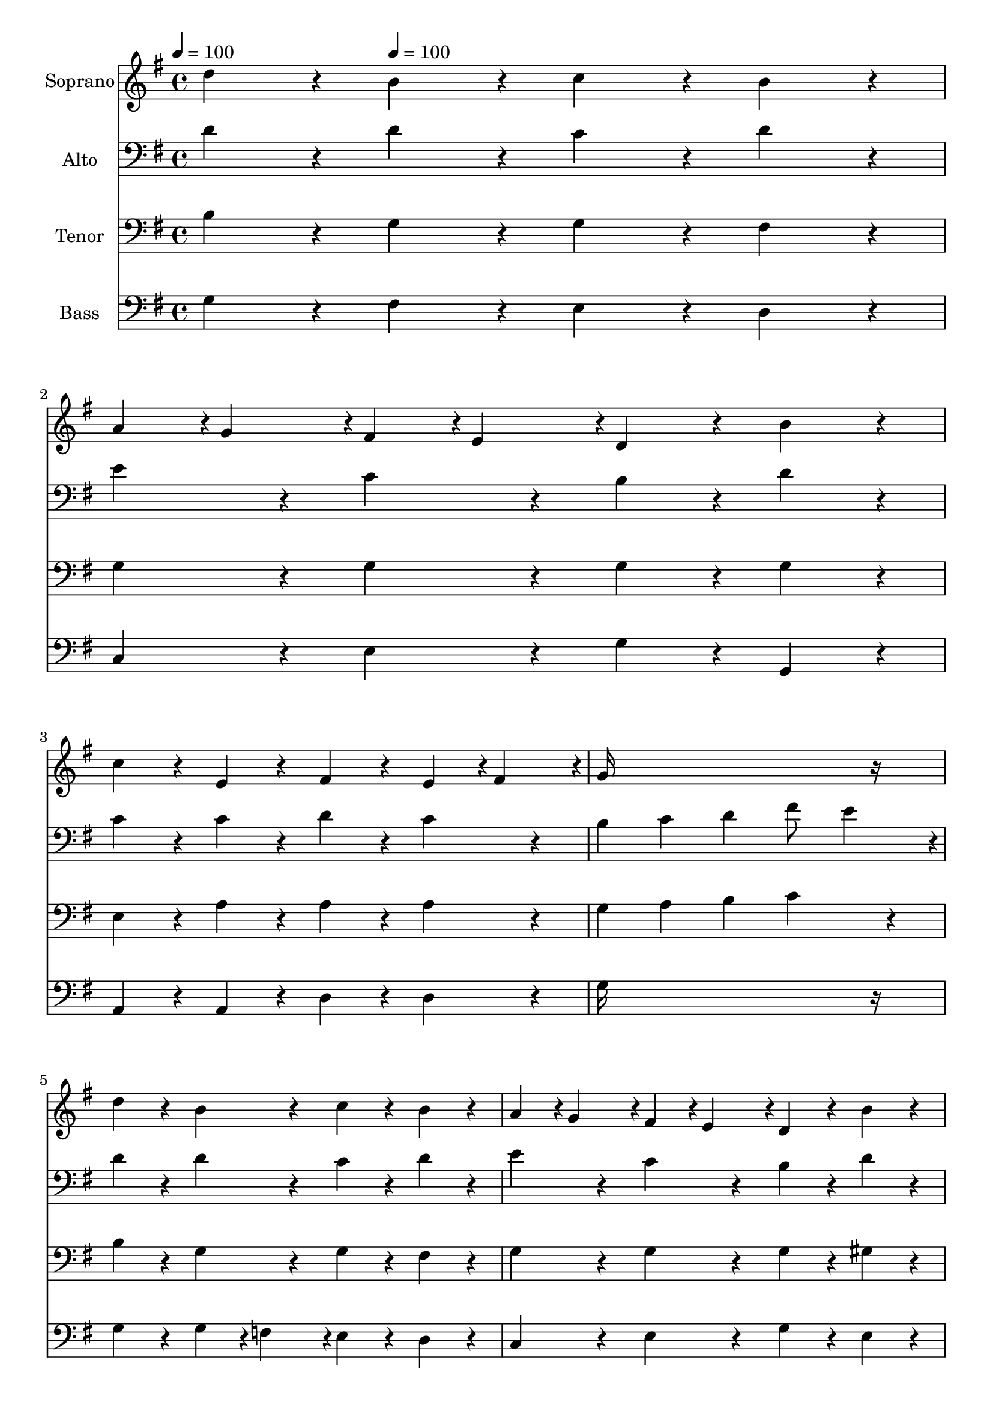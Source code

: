 % Lily was here -- automatically converted by c:/Program Files (x86)/LilyPond/usr/bin/midi2ly.py from output/midi/093-all-things-bright-and-beautiful.mid
\version "2.14.0"

\layout {
  \context {
    \Voice
    \remove "Note_heads_engraver"
    \consists "Completion_heads_engraver"
    \remove "Rest_engraver"
    \consists "Completion_rest_engraver"
  }
}

trackAchannelA = {


  \key g \major
    
  \time 4/4 
  

  \key g \major
  
  \tempo 4 = 100 
  
  % [MARKER] hasd037
  
  % [MARKER] By 17th Century English melody arr. by Martin Shaw
  
  % [MARKER] Public domain
  
  % [MARKER] Generated by NoteWorthy Composer
  \skip 4 
  \tempo 4 = 100 
  \skip 2*13 
  \tempo 4 = 89 
  \skip 4*28/192 
  \tempo 4 = 89 
  \skip 4*29/192 
  \tempo 4 = 88 
  \skip 4*29/192 
  \tempo 4 = 87 
  \skip 4*29/192 
  \tempo 4 = 86 
  \skip 4*28/192 
  \tempo 4 = 85 
  \skip 4*29/192 
  \tempo 4 = 83 
  \skip 4*29/192 
  \tempo 4 = 82 
  \skip 4*29/192 
  \tempo 4 = 82 
  \skip 4*29/192 
  \tempo 4 = 80 
  \skip 4*28/192 
  \tempo 4 = 80 
  \skip 4*29/192 
  \tempo 4 = 78 
  \skip 4*29/192 
  \tempo 4 = 77 
  \skip 4*29/192 
  \tempo 4 = 76 
  \skip 4*29/192 
  \tempo 4 = 75 
  \skip 4*28/192 
  \tempo 4 = 75 
  \skip 4*29/192 
  \tempo 4 = 73 
  \skip 4*29/192 
  \tempo 4 = 72 
  \skip 4*29/192 
  \tempo 4 = 72 
  \skip 4*29/192 
  \tempo 4 = 71 
  \skip 4*29/192 
  \tempo 4 = 69 
  \skip 4*2/192 
  \tempo 4 = 69 
  \skip 4*7/192 
  \tempo 4 = 69 
  \skip 4*9/192 
  \tempo 4 = 67 
  \skip 4*10/192 
  \tempo 4 = 67 
  \skip 4*13/192 
  \tempo 4 = 65 
  \skip 128 
  \tempo 4 = 64 
  \skip 4*10/192 
  \tempo 4 = 62 
  \skip 4*3/192 
  \tempo 4 = 61 
  \skip 128 
  \tempo 4 = 60 
  \skip 4*10/192 
  \tempo 4 = 60 
  \skip 128 
  \tempo 4 = 58 
  \skip 4*13/192 
  \tempo 4 = 57 
  \skip 4*10/192 
  \tempo 4 = 56 
  \skip 128 
  \tempo 4 = 55 
  \skip 4*7/192 
  \tempo 4 = 54 
  \skip 4*3/192 
  \tempo 4 = 53 
  \skip 128 
  \tempo 4 = 53 
  \skip 4*7/192 
  \tempo 4 = 52 
  \skip 64 
  \tempo 4 = 51 
  \skip 4*7/192 
  \tempo 4 = 50 
  \skip 4*3/192 
  \tempo 4 = 50 
  \skip 4*10/192 
  \tempo 4 = 50 
  \skip 4*3/192 
  \tempo 4 = 73 
  \skip 4*13/192 
  \tempo 4 = 80 
  \skip 128 
  \tempo 4 = 81 
  \skip 4*3/192 
  \tempo 4 = 86 
  \skip 4*3/192 
  \tempo 4 = 89 
  \skip 4*7/192 
  \tempo 4 = 90 
  \skip 4*3/192 
  \tempo 4 = 91 
  \skip 128 
  \tempo 4 = 93 
  \skip 4*4/192 
  \tempo 4 = 99 
  \skip 4*3/192 
  \tempo 4 = 100 
  \skip 4*16/192 
  \tempo 4 = 100 
  \skip 4*22/192 
  \tempo 4 = 100 
  \skip 4*58/192 
  \tempo 4 = 99 
  \skip 4*38/192 
  \tempo 4 = 100 
  \skip 4*5065/192 
  \tempo 4 = 100 
  \skip 128 
  \tempo 4 = 99 
  \skip 4*13/192 
  \tempo 4 = 98 
  \skip 4*38/192 
  \tempo 4 = 97 
  \skip 4*32/192 
  \tempo 4 = 97 
  \skip 4*13/192 
  \tempo 4 = 96 
  \skip 4*19/192 
  \tempo 4 = 96 
  \skip 4*3/192 
  \tempo 4 = 95 
  \skip 4*7/192 
  \tempo 4 = 94 
  \skip 128 
  \tempo 4 = 94 
  \skip 4*7/192 
  \tempo 4 = 93 
  \skip 128 
  \tempo 4 = 93 
  \skip 4*13/192 
  \tempo 4 = 93 
  \skip 4*13/192 
  \tempo 4 = 92 
  \skip 64 
  \tempo 4 = 91 
  \skip 4*16/192 
  \tempo 4 = 91 
  \skip 4*16/192 
  \tempo 4 = 90 
  \skip 4*10/192 
  \tempo 4 = 90 
  \skip 128 
  \tempo 4 = 89 
  \skip 4*10/192 
  \tempo 4 = 89 
  \skip 4*32/192 
  \tempo 4 = 88 
  \skip 4*10/192 
  \tempo 4 = 87 
  \skip 4*9/192 
  \tempo 4 = 86 
  \skip 4*10/192 
  \tempo 4 = 85 
  \skip 4*19/192 
  \tempo 4 = 85 
  \skip 4*10/192 
  \tempo 4 = 83 
  \skip 4*9/192 
  \tempo 4 = 83 
  \skip 4*13/192 
  \tempo 4 = 82 
  \skip 4*32/192 
  \tempo 4 = 82 
  \skip 4*10/192 
  \tempo 4 = 82 
  \skip 128 
  \tempo 4 = 81 
  \skip 128 
  \tempo 4 = 80 
  \skip 4*87/192 
  \tempo 4 = 80 
  \skip 4*45/192 
  \tempo 4 = 80 
  \skip 4*320/192 
  \tempo 4 = 80 
  \skip 128 
  \tempo 4 = 80 
  \skip 4*10/192 
  \tempo 4 = 82 
  \skip 64 
  \tempo 4 = 84 
  \skip 4*7/192 
  \tempo 4 = 86 
  \skip 4*3/192 
  \tempo 4 = 87 
  \skip 4*3/192 
  \tempo 4 = 88 
  \skip 4*3/192 
  \tempo 4 = 89 
  \skip 4*4/192 
  \tempo 4 = 90 
  \skip 128 
  \tempo 4 = 91 
  \skip 4*3/192 
  \tempo 4 = 92 
  \skip 4*7/192 
  \tempo 4 = 93 
  \skip 4*3/192 
  \tempo 4 = 94 
  \skip 128 
  \tempo 4 = 95 
  \skip 4*3/192 
  \tempo 4 = 96 
  \skip 4*13/192 
  \tempo 4 = 96 
  \skip 4*7/192 
  \tempo 4 = 97 
  \skip 64 
  \tempo 4 = 97 
  \skip 4*7/192 
  \tempo 4 = 98 
  \skip 4*3/192 
  \tempo 4 = 99 
  \skip 4*10/192 
  \tempo 4 = 100 
  \skip 4*3/192 
  \tempo 4 = 100 
  \skip 4*70/192 
  \tempo 4 = 99 
  \skip 4*23/192 
  \tempo 4 = 98 
  \skip 4*32/192 
  \tempo 4 = 99 
  \skip 4*44/192 
  \tempo 4 = 98 
  \skip 4*10/192 
  \tempo 4 = 99 
  \skip 4*26/192 
  \tempo 4 = 100 
  \skip 4*9/192 
  \tempo 4 = 98 
  \skip 4*95/192 
  \tempo 4 = 100 
  \skip 2*13 
  \tempo 4 = 89 
  \skip 4*28/192 
  \tempo 4 = 89 
  \skip 4*29/192 
  \tempo 4 = 88 
  \skip 4*29/192 
  \tempo 4 = 87 
  \skip 4*29/192 
  \tempo 4 = 86 
  \skip 4*28/192 
  \tempo 4 = 85 
  \skip 4*29/192 
  \tempo 4 = 83 
  \skip 4*29/192 
  \tempo 4 = 82 
  \skip 4*29/192 
  \tempo 4 = 82 
  \skip 4*29/192 
  \tempo 4 = 80 
  \skip 4*28/192 
  \tempo 4 = 80 
  \skip 4*29/192 
  \tempo 4 = 78 
  \skip 4*29/192 
  \tempo 4 = 77 
  \skip 4*29/192 
  \tempo 4 = 76 
  \skip 4*29/192 
  \tempo 4 = 75 
  \skip 4*28/192 
  \tempo 4 = 75 
  \skip 4*29/192 
  \tempo 4 = 73 
  \skip 4*29/192 
  \tempo 4 = 72 
  \skip 4*29/192 
  \tempo 4 = 72 
  \skip 4*29/192 
  \tempo 4 = 71 
  \skip 4*29/192 
  \tempo 4 = 69 
  \skip 4 
  \tempo 4 = 30 
  
}

trackA = <<
  \context Voice = voiceA \trackAchannelA
>>


trackBchannelA = {
  
  \set Staff.instrumentName = "Soprano"
  
}

trackBchannelB = \relative c {
  d''4*160/192 r4*32/192 b4*160/192 r4*32/192 c4*160/192 r4*32/192 b4*160/192 
  r4*32/192 
  | % 2
  a4*94/192 r4*2/192 g4*94/192 r4*2/192 fis4*94/192 r4*2/192 e4*94/192 
  r4*2/192 d4*160/192 r4*32/192 b'4*160/192 r4*32/192 
  | % 3
  c4*160/192 r4*32/192 e,4*160/192 r4*32/192 fis4*160/192 r4*32/192 e4*94/192 
  r4*2/192 fis4*94/192 r4*2/192 
  | % 4
  g16*15 r16 
  | % 5
  d'4*160/192 r4*32/192 b4*160/192 r4*32/192 c4*160/192 r4*32/192 b4*160/192 
  r4*32/192 
  | % 6
  a4*94/192 r4*2/192 g4*94/192 r4*2/192 fis4*94/192 r4*2/192 e4*94/192 
  r4*2/192 d4*160/192 r4*32/192 b'4*160/192 r4*32/192 
  | % 7
  c4*160/192 r4*32/192 e,4*160/192 r4*32/192 fis4*160/192 r4*32/192 e4*94/192 
  r4*2/192 fis4*94/192 r4*2/192 
  | % 8
  g16*11 r16 d4*160/192 r4*32/192 
  | % 9
  b4*160/192 r4*32/192 d4*160/192 r4*32/192 d4*160/192 r4*32/192 c4*94/192 
  r4*2/192 b4*94/192 r4*2/192 
  | % 10
  c4*160/192 r4*32/192 e16*7 r16 e4*160/192 r4*32/192 
  | % 11
  fis4*94/192 r4*2/192 g4*94/192 r4*2/192 a4*160/192 r4*32/192 fis4*94/192 
  r4*2/192 g4*94/192 r4*2/192 a4*160/192 r4*32/192 
  | % 12
  d,16*11 r16 g4*94/192 r4*2/192 a4*94/192 r4*2/192 
  | % 13
  b4*160/192 r4*32/192 a4*160/192 r4*32/192 g4*160/192 r4*32/192 a4*94/192 
  r4*2/192 b4*94/192 r4*2/192 
  | % 14
  c4. b4*94/192 r4*2/192 a4*160/192 r4*32/192 b4*94/192 r4*2/192 c4*94/192 
  r4*2/192 
  | % 15
  d4*160/192 r4*32/192 e,4*160/192 r4*32/192 fis4*160/192 r4*32/192 e4*94/192 
  r4*2/192 fis4*94/192 r4*2/192 
  | % 16
  g16*15 r16 
  | % 17
  d'4*160/192 r4*32/192 b4*160/192 r4*32/192 c4*160/192 r4*32/192 b4*160/192 
  r4*32/192 
  | % 18
  a4*94/192 r4*2/192 g4*94/192 r4*2/192 fis4*94/192 r4*2/192 e4*94/192 
  r4*2/192 d4*160/192 r4*32/192 b'4*160/192 r4*32/192 
  | % 19
  c4*160/192 r4*32/192 e,4*160/192 r4*32/192 fis4*160/192 r4*32/192 e4*94/192 
  r4*2/192 fis4*94/192 r4*2/192 
  | % 20
  g16*15 r16 
  | % 21
  d'4*160/192 r4*32/192 b4*160/192 r4*32/192 c4*160/192 r4*32/192 b4*160/192 
  r4*32/192 
  | % 22
  a4*94/192 r4*2/192 g4*94/192 r4*2/192 fis4*94/192 r4*2/192 e4*94/192 
  r4*2/192 d4*160/192 r4*32/192 b'4*160/192 r4*32/192 
  | % 23
  c4*160/192 r4*32/192 e,4*160/192 r4*32/192 fis4*160/192 r4*32/192 e4*94/192 
  r4*2/192 fis4*94/192 r4*2/192 
  | % 24
  g16*11 
}

trackB = <<
  \context Voice = voiceA \trackBchannelA
  \context Voice = voiceB \trackBchannelB
>>


trackCchannelA = {
  
  \set Staff.instrumentName = "Alto"
  
}

trackCchannelB = \relative c {
  d'4*160/192 r4*32/192 d4*160/192 r4*32/192 c4*160/192 r4*32/192 d4*160/192 
  r4*32/192 
  | % 2
  e4*160/192 r4*32/192 c4*160/192 r4*32/192 b4*160/192 r4*32/192 d4*160/192 
  r4*32/192 
  | % 3
  c4*160/192 r4*32/192 c4*160/192 r4*32/192 d4*160/192 r4*32/192 c4*160/192 
  r4*32/192 
  | % 4
  b4 c d fis8 e4*94/192 r4*2/192 
  | % 5
  d4*160/192 r4*32/192 d4*160/192 r4*32/192 c4*160/192 r4*32/192 d4*160/192 
  r4*32/192 
  | % 6
  e4*160/192 r4*32/192 c4*160/192 r4*32/192 b4*160/192 r4*32/192 d4*160/192 
  r4*32/192 
  | % 7
  c4*160/192 r4*32/192 c4*160/192 r4*32/192 d4*160/192 r4*32/192 c4*160/192 
  r4*32/192 
  | % 8
  b4 d8 c b4*160/192 r4*32/192 b4*160/192 r4*32/192 
  | % 9
  b4*160/192 r4*32/192 b4*160/192 r4*32/192 b4*160/192 r4*32/192 g4*160/192 
  r4*32/192 
  | % 10
  g4*160/192 r4*32/192 c16*7 r16 c4*160/192 r4*32/192 
  | % 11
  c4*160/192 r4*32/192 c4*160/192 r4*32/192 d4*160/192 r4*32/192 d4*160/192 
  r4*32/192 
  | % 12
  d4 c b4*160/192 r4*32/192 c4*94/192 r4*2/192 c4*94/192 r4*2/192 
  | % 13
  d4*160/192 r4*32/192 dis4*160/192 r4*32/192 e4*160/192 r4*32/192 e4*94/192 
  r4*2/192 d4*94/192 r4*2/192 
  | % 14
  c4 e4*160/192 r4*32/192 fis4*94/192 r4*2/192 e4*94/192 r4*2/192 d4*160/192 
  r4*32/192 
  | % 15
  d4*160/192 r4*32/192 c4*94/192 r4*2/192 b4*94/192 r4*2/192 a4*160/192 
  r4*32/192 c4*160/192 r4*32/192 
  | % 16
  b16*15 r16 
  | % 17
  d4*160/192 r4*32/192 d4*160/192 r4*32/192 c4*160/192 r4*32/192 d4*160/192 
  r4*32/192 
  | % 18
  e4*160/192 r4*32/192 c4*160/192 r4*32/192 b4*160/192 r4*32/192 d4*160/192 
  r4*32/192 
  | % 19
  c4*160/192 r4*32/192 c4*160/192 r4*32/192 d4*160/192 r4*32/192 c4*160/192 
  r4*32/192 
  | % 20
  b4 c d fis8 e4*94/192 r4*2/192 
  | % 21
  d4*160/192 r4*32/192 d4*160/192 r4*32/192 c4*160/192 r4*32/192 d4*160/192 
  r4*32/192 
  | % 22
  e4*160/192 r4*32/192 c4*160/192 r4*32/192 b4*160/192 r4*32/192 d4*160/192 
  r4*32/192 
  | % 23
  c4*160/192 r4*32/192 c4*160/192 r4*32/192 d4*160/192 r4*32/192 c4*160/192 
  r4*32/192 
  | % 24
  b4 d8 c b4*160/192 
}

trackC = <<

  \clef bass
  
  \context Voice = voiceA \trackCchannelA
  \context Voice = voiceB \trackCchannelB
>>


trackDchannelA = {
  
  \set Staff.instrumentName = "Tenor"
  
}

trackDchannelB = \relative c {
  b' r4*32/192 g4*160/192 r4*32/192 g4*160/192 r4*32/192 fis4*160/192 
  r4*32/192 
  | % 2
  g4*160/192 r4*32/192 g4*160/192 r4*32/192 g4*160/192 r4*32/192 g4*160/192 
  r4*32/192 
  | % 3
  e4*160/192 r4*32/192 a4*160/192 r4*32/192 a4*160/192 r4*32/192 a4*160/192 
  r4*32/192 
  | % 4
  g4 a b c4*160/192 r4*32/192 
  | % 5
  b4*160/192 r4*32/192 g4*160/192 r4*32/192 g4*160/192 r4*32/192 fis4*160/192 
  r4*32/192 
  | % 6
  g4*160/192 r4*32/192 g4*160/192 r4*32/192 g4*160/192 r4*32/192 gis4*160/192 
  r4*32/192 
  | % 7
  a4*160/192 r4*32/192 a4*160/192 r4*32/192 a4*160/192 r4*32/192 d,4*160/192 
  r4*32/192 
  | % 8
  d4 e d4*160/192 r4*32/192 d4*160/192 r4*32/192 
  | % 9
  g4*160/192 r4*32/192 g4*160/192 r4*32/192 g4*160/192 r4*32/192 g4*160/192 
  r4*32/192 
  | % 10
  g4*160/192 r4*32/192 g16*7 r16 a4*160/192 r4*32/192 
  | % 11
  a4*94/192 r4*2/192 g4*94/192 r4*2/192 fis4*160/192 r4*32/192 a4*94/192 
  r4*2/192 g4*94/192 r4*2/192 fis4*160/192 r4*32/192 
  | % 12
  g4 e8 fis g4*160/192 r4*32/192 g4*94/192 r4*2/192 fis4*94/192 
  r4*2/192 
  | % 13
  g4*160/192 r4*32/192 a4*160/192 r4*32/192 b4*160/192 r4*32/192 a4*94/192 
  r4*2/192 gis4*94/192 r4*2/192 
  | % 14
  a4 g4*160/192 r4*32/192 fis4*160/192 r4*32/192 fis4*94/192 
  r4*2/192 e4*94/192 r4*2/192 
  | % 15
  d4*160/192 r4*32/192 g4*160/192 r4*32/192 d4*160/192 r4*32/192 d4*160/192 
  r4*32/192 
  | % 16
  d16*15 r16 
  | % 17
  b'4*160/192 r4*32/192 g4*160/192 r4*32/192 g4*160/192 r4*32/192 fis4*160/192 
  r4*32/192 
  | % 18
  g4*160/192 r4*32/192 g4*160/192 r4*32/192 g4*160/192 r4*32/192 g4*160/192 
  r4*32/192 
  | % 19
  e4*160/192 r4*32/192 a4*160/192 r4*32/192 a4*160/192 r4*32/192 a4*160/192 
  r4*32/192 
  | % 20
  g4 a b c4*160/192 r4*32/192 
  | % 21
  b4*160/192 r4*32/192 g4*160/192 r4*32/192 g4*160/192 r4*32/192 fis4*160/192 
  r4*32/192 
  | % 22
  g4*160/192 r4*32/192 g4*160/192 r4*32/192 g4*160/192 r4*32/192 gis4*160/192 
  r4*32/192 
  | % 23
  a4*160/192 r4*32/192 a4*160/192 r4*32/192 a4*160/192 r4*32/192 d,4*160/192 
  r4*32/192 
  | % 24
  d4 e d4*160/192 
}

trackD = <<

  \clef bass
  
  \context Voice = voiceA \trackDchannelA
  \context Voice = voiceB \trackDchannelB
>>


trackEchannelA = {
  
  \set Staff.instrumentName = "Bass"
  
}

trackEchannelB = \relative c {
  g' r4*32/192 fis4*160/192 r4*32/192 e4*160/192 r4*32/192 d4*160/192 
  r4*32/192 
  | % 2
  c4*160/192 r4*32/192 e4*160/192 r4*32/192 g4*160/192 r4*32/192 g,4*160/192 
  r4*32/192 
  | % 3
  a4*160/192 r4*32/192 a4*160/192 r4*32/192 d4*160/192 r4*32/192 d4*160/192 
  r4*32/192 
  | % 4
  g16*15 r16 
  | % 5
  g4*160/192 r4*32/192 g4*94/192 r4*2/192 f4*94/192 r4*2/192 e4*160/192 
  r4*32/192 d4*160/192 r4*32/192 
  | % 6
  c4*160/192 r4*32/192 e4*160/192 r4*32/192 g4*160/192 r4*32/192 e4*160/192 
  r4*32/192 
  | % 7
  a,4*160/192 r4*32/192 a4*160/192 r4*32/192 d4*160/192 r4*32/192 d4*160/192 
  r4*32/192 
  | % 8
  g,16*11 r16 g4*160/192 r4*32/192 
  | % 9
  g'4*160/192 r4*32/192 fis4*160/192 r4*32/192 f4*160/192 r4*32/192 e4*94/192 
  r4*2/192 d4*94/192 r4*2/192 
  | % 10
  e4*160/192 r4*32/192 c4 b4*160/192 r4*32/192 a4*160/192 r4*32/192 
  | % 11
  d4*160/192 r4*32/192 d4*160/192 r4*32/192 c4*160/192 r4*32/192 c4*160/192 
  r4*32/192 
  | % 12
  b4 a g4*160/192 r4*32/192 e'4*94/192 r4*2/192 d4*94/192 r4*2/192 
  | % 13
  g4*160/192 r4*32/192 fis4*160/192 r4*32/192 e4*160/192 r4*32/192 c4*94/192 
  r4*2/192 b4*94/192 r4*2/192 
  | % 14
  a16*7 r16 d4*160/192 r4*32/192 c4*160/192 r4*32/192 
  | % 15
  b4*160/192 r4*32/192 c4*160/192 r4*32/192 d4*160/192 r4*32/192 d4*160/192 
  r4*32/192 
  | % 16
  g,16*15 r16 
  | % 17
  g'4*160/192 r4*32/192 fis4*160/192 r4*32/192 e4*160/192 r4*32/192 d4*160/192 
  r4*32/192 
  | % 18
  c4*160/192 r4*32/192 e4*160/192 r4*32/192 g4*160/192 r4*32/192 g,4*160/192 
  r4*32/192 
  | % 19
  a4*160/192 r4*32/192 a4*160/192 r4*32/192 d4*160/192 r4*32/192 d4*160/192 
  r4*32/192 
  | % 20
  g16*15 r16 
  | % 21
  g4*160/192 r4*32/192 g4*94/192 r4*2/192 f4*94/192 r4*2/192 e4*160/192 
  r4*32/192 d4*160/192 r4*32/192 
  | % 22
  c4*160/192 r4*32/192 e4*160/192 r4*32/192 g4*160/192 r4*32/192 e4*160/192 
  r4*32/192 
  | % 23
  a,4*160/192 r4*32/192 a4*160/192 r4*32/192 d4*160/192 r4*32/192 d4*160/192 
  r4*32/192 
  | % 24
  g,16*11 
}

trackE = <<

  \clef bass
  
  \context Voice = voiceA \trackEchannelA
  \context Voice = voiceB \trackEchannelB
>>


trackF = <<
>>


trackGchannelA = {
  
  \set Staff.instrumentName = "Digital Hymn#93"
  
}

trackG = <<
  \context Voice = voiceA \trackGchannelA
>>


trackHchannelA = {
  
  \set Staff.instrumentName = "All Things Bright and Beautiful"
  
}

trackH = <<
  \context Voice = voiceA \trackHchannelA
>>


\score {
  <<
    \context Staff=trackB \trackA
    \context Staff=trackB \trackB
    \context Staff=trackC \trackA
    \context Staff=trackC \trackC
    \context Staff=trackD \trackA
    \context Staff=trackD \trackD
    \context Staff=trackE \trackA
    \context Staff=trackE \trackE
  >>
  \layout {}
  \midi {}
}
